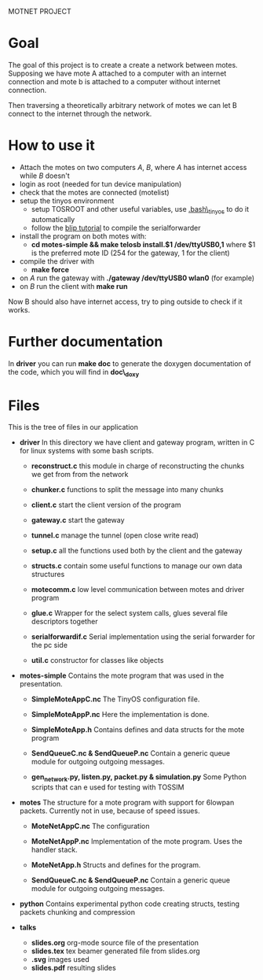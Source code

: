 #+AUTHOR: Andrea Crotti, Marius Grysla, Oscar Dustmann
#+OPTIONS: toc:nil num:nil
# TODO: change name of the project maybe?
MOTNET PROJECT

* Goal
  The goal of this project is to create a create a network between motes.
  Supposing we have mote A attached to a computer with an internet connection and mote b is attached to a computer without internet connection.

  Then traversing a theoretically arbitrary network of motes we can let B connect to the internet through the network.

* How to use it
  - Attach the motes on two computers /A/, /B/, where /A/ has internet access while /B/ doesn't
  - login as root (needed for tun device manipulation)
  - check that the motes are connected (motelist)
  - setup the tinyos environment
    + setup TOSROOT and other useful variables, use [[http://www.5secondfuse.com/tinyos/.bash_tinyos][.bash\_tinyos]] to do it automatically
    + follow the [[http://docs.tinyos.net/index.php/BLIP_Tutorial][blip tutorial]] to compile the serialforwarder
  - install the program on both motes with:
    + *cd motes-simple && make telosb install.$1 /dev/ttyUSB0,1*
      where $1 is the preferred mote ID (254 for the gateway, 1 for the client)
  - compile the driver with
    + *make force*
  - on /A/ run the gateway with *./gateway /dev/ttyUSB0 wlan0* (for example)
  - on /B/ run the client with *make run*
  
  Now B should also have internet access, try to ping outside to check if it works.

* Further documentation
  In *driver* you can run *make doc* to generate the doxygen documentation of the code, which you will find in *doc\_doxy*

* Files                                 
  This is the tree of files in our application
  - *driver*
    In this directory we have client and gateway program, written in C for linux systems with some bash scripts.
    + *reconstruct.c*
      this module in charge of reconstructing the chunks we get from from the network

    + *chunker.c*
      functions to split the message into many chunks

    + *client.c*
      start the client version of the program

    + *gateway.c*
      start the gateway

    + *tunnel.c*
      manage the tunnel (open close write read)

    + *setup.c*
      all the functions used both by the client and the gateway

    + *structs.c*
      contain some useful functions to manage our own data structures

    + *motecomm.c*
      low level communication between motes and driver program

    + *glue.c*
      Wrapper for the select system calls, glues several file descriptors together

    + *serialforwardif.c*
      Serial implementation using the serial forwarder for the pc side

    + *util.c*
      constructor for classes like objects

  - *motes-simple*
    Contains the mote program that was used in the presentation.
    + *SimpleMoteAppC.nc*
      The TinyOS configuration file.

    + *SimpleMoteAppP.nc*
      Here the implementation is done.

    + *SimpleMoteApp.h*
      Contains defines and data structs for the mote program

    + *SendQueueC.nc & SendQueueP.nc*
      Contain a generic queue module for outgoing outgoing messages.

    + *gen_network.py, listen.py, packet.py & simulation.py*
      Some Python scripts that can e used for testing with TOSSIM

  - *motes*
    The structure for a mote program with support for 6lowpan packets.
    Currently not in use, because of speed issues.
    + *MoteNetAppC.nc*
      The configuration

    + *MoteNetAppP.nc*
      Implementation of the mote program. Uses the handler stack.

    + *MoteNetApp.h*
      Structs and defines for the program.

    + *SendQueueC.nc & SendQueueP.nc*
      Contain a generic queue module for outgoing outgoing messages.

  - *python*
    Contains experimental python code creating structs, testing packets chunking and compression

  - *talks*
    - *slides.org*
      org-mode source file of the presentation
    - *slides.tex*
      tex beamer generated file from slides.org
    - *.svg*
      images used
    - *slides.pdf*
      resulting slides
